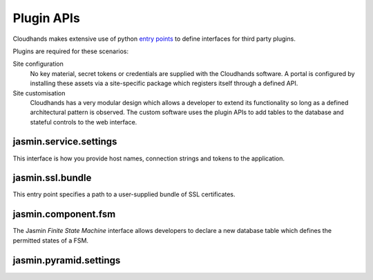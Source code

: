 ..  Titling
    ##++::==~~--''``


Plugin APIs
===========

Cloudhands makes extensive use of python `entry points`_ to define interfaces
for third party plugins.

Plugins are required for these scenarios:

Site configuration
    No key material, secret tokens or credentials are supplied with the
    Cloudhands software. A portal is configured by installing these assets
    via a site-specific package which registers itself through a defined API.

Site customisation
    Cloudhands has a very modular design which allows a developer to extend its
    functionality so long as a defined architectural pattern is observed. The
    custom software uses the plugin APIs to add tables to the database and
    stateful controls to the web interface.

..  _entry points: http://pythonhosted.org/distribute/setuptools.html#dynamic-discovery-of-services-and-plugins

jasmin.service.settings
~~~~~~~~~~~~~~~~~~~~~~~

This interface is how you provide host names, connection strings and tokens
to the application.

.. autodata:: cloudhands.common.discovery.settings

jasmin.ssl.bundle
~~~~~~~~~~~~~~~~~

This entry point specifies a path to a user-supplied bundle of SSL
certificates.

.. autodata:: cloudhands.common.discovery.bundles

jasmin.component.fsm
~~~~~~~~~~~~~~~~~~~~

The Jasmin `Finite State Machine` interface allows developers to declare a new
database table which defines the permitted states of a FSM.

.. autodata:: cloudhands.common.discovery.fsms

jasmin.pyramid.settings
~~~~~~~~~~~~~~~~~~~~~~~

